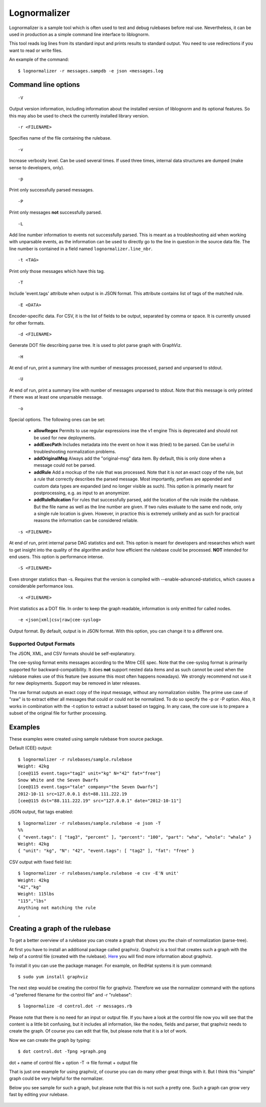 Lognormalizer
=============

Lognormalizer is a sample tool which is often used to test and debug 
rulebases before real use. Nevertheless, it can be used in production as 
a simple command line interface to liblognorm.

This tool reads log lines from its standard input and prints results 
to standard output. You need to use redirections if you want to read 
or write files.

An example of the command::

    $ lognormalizer -r messages.sampdb -e json <messages.log

Command line options
--------------------

::

    -V

Output version information, including information about the installed
version of liblognorm and its optional features. So this may also be
used to check the currently installed library version.

::

    -r <FILENAME>

Specifies name of the file containing the rulebase.

::

    -v
    
Increase verbosity level. Can be used several times. If used three
times, internal data structures are dumped (make sense to developers,
only).

::

    -p

Print only successfully parsed messages.

::

    -P

Print only messages **not** successfully parsed.

::

    -L

Add line number information to events not successfully parsed. This
is meant as a troubleshooting aid when working with unparsable events,
as the information can be used to directly go to the line in question
in the source data file. The line number is contained in a field
named ``lognormalizer.line_nbr``.

::

    -t <TAG>
    
Print only those messages which have this tag.
    
::

    -T

Include 'event.tags' attribute when output is in JSON format. This attribute contains list of tags of the matched 
rule.

::

    -E <DATA>

Encoder-specific data. For CSV, it is the list of fields to be output, 
separated by comma or space. It is currently unused for other formats.

::

    -d <FILENAME>

Generate DOT file describing parse tree. It is used to plot parse graph 
with GraphViz.

::

    -H

At end of run, print a summary line with number of messages processed,
parsed and unparsed to stdout.

::

    -U

At end of run, print a summary line with number of messages unparsed to
stdout. Note that this message is only printed if there was at least one
unparsable message.

::

    -o

Special options. The following ones can be set:

   * **allowRegex** Permits to use regular expressions inse the v1 engine
     This is deprecated and should not be used for new deployments.

   * **addExecPath** Includes metadata into the event on how it was
     (tried) to be parsed. Can be useful in troubleshooting normalization
     problems.

   * **addOriginalMsg** Always add the "original-msg" data item. By
     default, this is only done when a message could not be parsed.

   * **addRule** Add a mockup of the rule that was processed. Note that
     it is *not* an exact copy of the rule, but a rule that correctly
     describes the parsed message. Most importantly, prefixes are 
     appended and custom data types are expanded (and no longer visible
     as such). This option is primarily meant for postprocessing, e.g.
     as input to an anonymizer.

   * **addRuleRulcation** For rules that successfully parsed, add the
     location of the rule inside the rulebase. But the file name as
     well as the line number are given. If two rules evaluate to the same
     end node, only a single rule location is given. However, in
     practice this is extremely unlikely and as such for practical
     reasons the information can be considered reliable.

::

    -s <FILENAME>

At end of run, print internal parse DAG statistics and exit. This
option is meant for developers and researches which want to get insight
into the quality of the algorithm and/or how efficient the rulebase could
be processed. **NOT** intended for end users. This option is performance
intense.

::

    -S <FILENAME>

Even stronger statistics than -s. Requires that the version is compiled
with --enable-advanced-statistics, which causes a considerable
performance loss.

::

   -x <FILENAME>

Print statistics as a DOT file. In order to keep the graph readable,
information is only emitted for called nodes.

::

    -e <json|xml|csv|raw|cee-syslog>

Output format. By default, output is in JSON format. With this option,
you can change it to a different one.

Supported Output Formats
........................
The JSON, XML, and CSV formats should be self-explanatory.

The cee-syslog format emits messages according to the Mitre CEE spec.
Note that the cee-syslog format is primarily supported for
backward-compatibility. It does **not** support nested data items
and as such cannot be used when the rulebase makes use of this
feature (we assume this most often happens nowadays). We strongly
recommend not use it for new deployments. Support may be removed
in later releases.

The raw format outputs an exact copy of the input message, without
any normalization visible. The prime use case of "raw" is to extract
either all messages that could or could not be normalized. To do so
specify the -p or -P option. Also, it works in combination with the
-t option to extract a subset based on tagging. In any case, the core
use is to prepare a subset of the original file for further processing.

Examples
--------

These examples were created using sample rulebase from source package.

Default (CEE) output::

	$ lognormalizer -r rulebases/sample.rulebase
	Weight: 42kg
	[cee@115 event.tags="tag2" unit="kg" N="42" fat="free"]
	Snow White and the Seven Dwarfs
	[cee@115 event.tags="tale" company="the Seven Dwarfs"]
	2012-10-11 src=127.0.0.1 dst=88.111.222.19
	[cee@115 dst="88.111.222.19" src="127.0.0.1" date="2012-10-11"]

JSON output, flat tags enabled::

	$ lognormalizer -r rulebases/sample.rulebase -e json -T
	%%
	{ "event.tags": [ "tag3", "percent" ], "percent": "100", "part": "wha", "whole": "whale" }
	Weight: 42kg
	{ "unit": "kg", "N": "42", "event.tags": [ "tag2" ], "fat": "free" }

CSV output with fixed field list::

	$ lognormalizer -r rulebases/sample.rulebase -e csv -E'N unit'
	Weight: 42kg
	"42","kg"
	Weight: 115lbs
	"115","lbs"
	Anything not matching the rule
	,

Creating a graph of the rulebase
--------------------------------

To get a better overview of a rulebase you can create a graph that shows you 
the chain of normalization (parse-tree).

At first you have to install an additional package called graphviz. Graphviz 
is a tool that creates such a graph with the help of a control file (created 
with the rulebase). `Here <http://www.graphviz.org/>`_ you will find more 
information about graphviz.

To install it you can use the package manager. For example, on RedHat 
systems it is yum command::

    $ sudo yum install graphviz

The next step would be creating the control file for graphviz. Therefore we 
use the normalizer command with the options -d "preferred filename for the
control file" and -r "rulebase"::

    $ lognormalize -d control.dot -r messages.rb

Please note that there is no need for an input or output file.
If you have a look at the control file now you will see that the content is 
a little bit confusing, but it includes all information, like the nodes, 
fields and parser, that graphviz needs to create the graph. Of course you 
can edit that file, but please note that it is a lot of work.

Now we can create the graph by typing::

    $ dot control.dot -Tpng >graph.png

dot + name of control file + option -T -> file format + output file

That is just one example for using graphviz, of course you can do many 
other great things with it. But I think this "simple" graph could be very 
helpful for the normalizer.

Below you see sample for such a graph, but please note that this is 
not such a pretty one. Such a graph can grow very fast by editing your 
rulebase.

.. figure:: graph.png
   :width: 90 %
   :alt: graph sample

